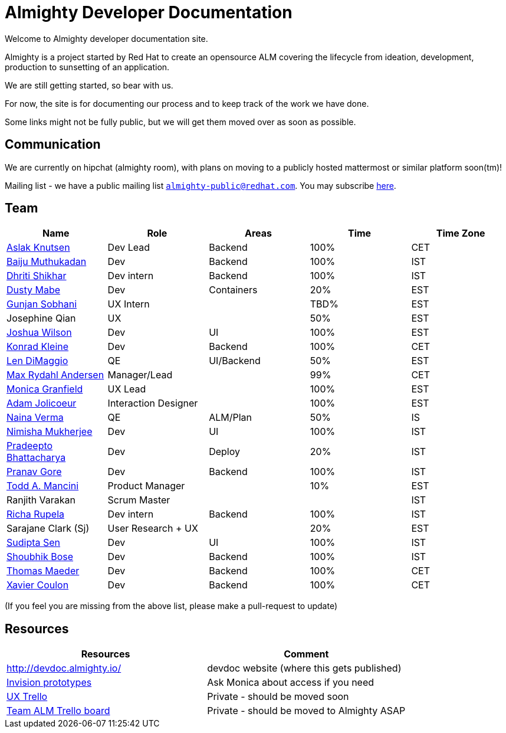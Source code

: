 = Almighty Developer Documentation

Welcome to Almighty developer documentation site.

Almighty is a project started by Red Hat to create an opensource ALM covering
the lifecycle from ideation, development, production to sunsetting of an application.

We are still getting started, so bear with us.

For now, the site is for documenting our process and to keep track of the work we
have done.

Some links might not be fully public, but we will get them moved over as soon as possible.

== Communication

We are currently on hipchat (almighty room), with plans on moving to a publicly hosted mattermost or similar platform soon(tm)!

Mailing list - we have a public mailing list `mailto:almighty-public@redhat.com[almighty-public@redhat.com]`.  You may subscribe https://www.redhat.com/mailman/listinfo/almighty-public[here].

== Team

[format="csv", options="header"]
|===
Name, Role, Areas, Time, Time Zone
https://github.com/aslakknutsen[Aslak Knutsen], Dev Lead, Backend, 100%, CET
https://github.com/baijum[Baiju Muthukadan], Dev, Backend, 100%, IST
https://github.com/DhritiShikhar[Dhriti Shikhar], Dev intern, Backend, 100%, IST
https://github.com/dustymabe[Dusty Mabe], Dev, Containers, 20%, EST
https://github.com/gunjansobhani[Gunjan Sobhani], UX Intern, , TBD%, EST
Josephine Qian, UX, , 50%, EST
https://github.com/joshuawilson[Joshua Wilson], Dev, UI, 100%, EST
https://github.com/kwk[Konrad Kleine], Dev, Backend, 100%, CET
https://github.com/ldimaggi[Len DiMaggio], QE, UI/Backend, 50%, EST
https://github.com/maxandersen[Max Rydahl Andersen], Manager/Lead, , 99%, CET
https://github.com/Mgranfie[Monica Granfield], UX Lead, , 100%, EST
https://github.com/mindreeper2420[Adam Jolicoeur], Interaction Designer, , 100%, EST
https://github.com/naina-verma[Naina Verma], QE, ALM/Plan, 50%, IS
https://github.com/nimishamukherjee[Nimisha Mukherjee], Dev, UI, 100%, IST
https://github.com/pradeepto[Pradeepto Bhattacharya], Dev, Deploy, 20%, IST
https://github.com/pranavgore09[Pranav Gore], Dev, Backend, 100%, IST
https://github.com/qodfathr[Todd A. Mancini], Product Manager, ,10%, EST
Ranjith Varakan, Scrum Master, , , IST
https://github.com/Ritsyy[Richa Rupela], Dev intern, Backend, 100%, IST
Sarajane Clark (Sj), User Research + UX, , 20%, EST
https://github.com/sanbornsen[Sudipta Sen], Dev, UI, 100%, IST
https://github.com/sbose78[Shoubhik Bose], Dev, Backend, 100%, IST
https://github.com/tsmaeder[Thomas Maeder], Dev, Backend, 100%, CET
https://github.com/xcoulon[Xavier Coulon], Dev, Backend, 100%, CET
|===


(If you feel you are missing from the above list, please make a pull-request to update)

== Resources

[format="csv", options="header"]
|===
Resources, Comment
http://devdoc.almighty.io/, devdoc website (where this gets published)
https://projects.invisionapp.com/share/RD7QIB3QY#/screens[Invision prototypes], Ask Monica about access if you need
https://trello.com/b/sRsGpP8m/alm-track-manage-design-project[UX Trello], Private - should be moved soon
https://trello.com/b/MHDVMYyz/team-alm-plan[Team ALM Trello board], Private - should be moved to Almighty ASAP
|===
